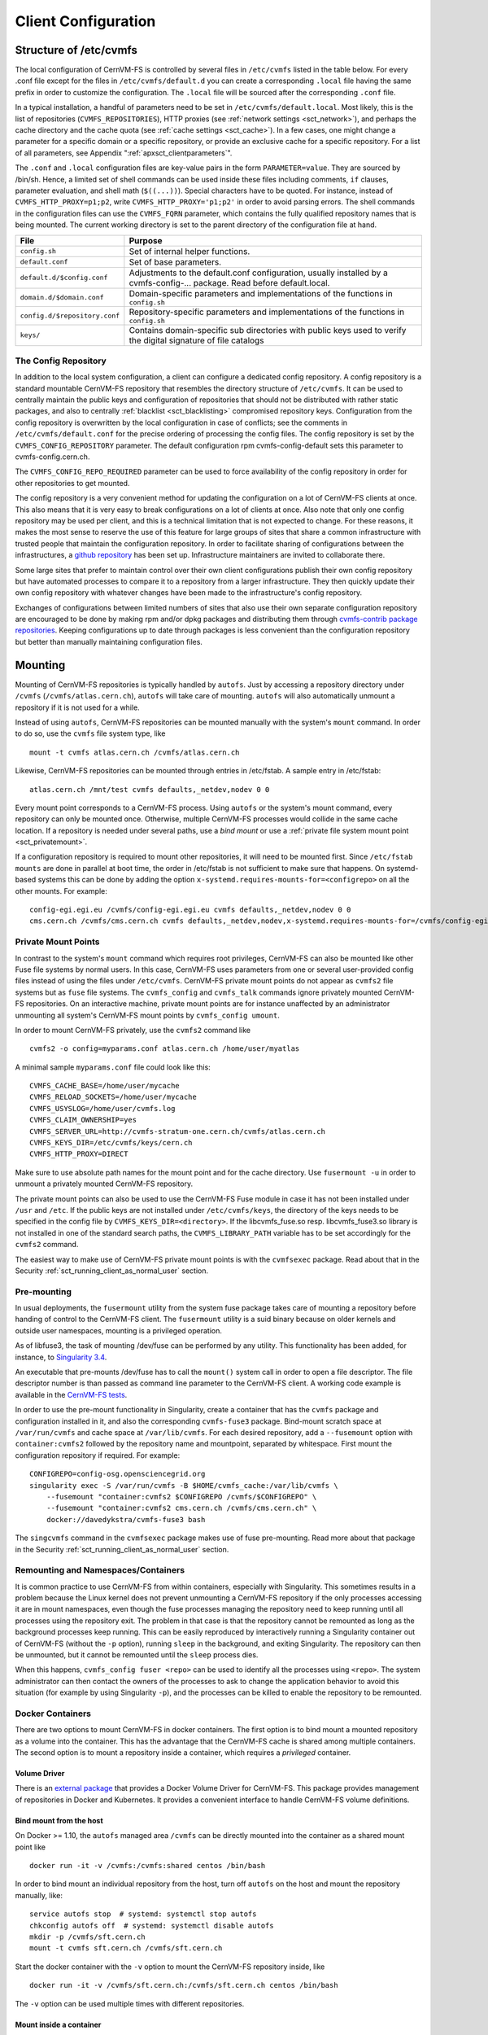 Client Configuration
====================

Structure of /etc/cvmfs
-----------------------

The local configuration of CernVM-FS is controlled by several files in
``/etc/cvmfs`` listed in the table below. For every .conf file
except for the files in ``/etc/cvmfs/default.d`` you can create a
corresponding ``.local`` file having the same prefix in order to customize
the configuration. The ``.local`` file will be sourced after the
corresponding ``.conf`` file.

In a typical installation, a handful of parameters need to be set in
``/etc/cvmfs/default.local``. Most likely, this is the list of repositories
(``CVMFS_REPOSITORIES``), HTTP proxies (see :ref:`network settings <sct_network>`),
and perhaps the cache directory and the cache quota (see
:ref:`cache settings <sct_cache>`). In a few cases, one might change a parameter
for a specific domain or a specific repository, or provide an exclusive cache for
a specific repository. For a list of all
parameters, see Appendix ":ref:`apxsct_clientparameters`".

The ``.conf`` and ``.local`` configuration files are key-value pairs in the form
``PARAMETER=value``. They are sourced by /bin/sh. Hence, a limited set
of shell commands can be used inside these files including comments,
``if`` clauses, parameter evaluation, and shell math (``$((...))``).
Special characters have to be quoted. For instance, instead of
``CVMFS_HTTP_PROXY=p1;p2``, write ``CVMFS_HTTP_PROXY='p1;p2'`` in order
to avoid parsing errors. The shell commands in the configuration files
can use the ``CVMFS_FQRN`` parameter, which contains the fully qualified
repository names that is being mounted. The current working directory is
set to the parent directory of the configuration file at hand.

.. _tab_configfiles:

============================== =================================================
**File**                       **Purpose**
------------------------------ -------------------------------------------------
``config.sh``                  Set of internal helper functions.
``default.conf``               Set of base parameters.
``default.d/$config.conf``     Adjustments to the default.conf configuration,
                               usually installed by a cvmfs-config-...
                               package. Read before default.local.
``domain.d/$domain.conf``      Domain-specific parameters and implementations
                               of the functions in ``config.sh``
``config.d/$repository.conf``  Repository-specific parameters and
                               implementations of the functions in ``config.sh``
``keys/``                      Contains domain-specific sub directories with
                               public keys used to verify the digital signature
                               of file catalogs
============================== =================================================

.. _sct_config_repository:

The Config Repository
~~~~~~~~~~~~~~~~~~~~~~~

In addition to the local system configuration, a client can configure a
dedicated config repository. A config repository is a standard
mountable CernVM-FS repository that resembles the directory structure of
``/etc/cvmfs``. It can be used to centrally maintain the public keys and
configuration of repositories that should not be distributed with rather
static packages, and also to centrally
:ref:`blacklist <sct_blacklisting>` compromised repository keys.
Configuration from the config repository is overwritten
by the local configuration in case of conflicts; see the comments in
``/etc/cvmfs/default.conf`` for the precise ordering of processing
the config files. The config repository
is set by the ``CVMFS_CONFIG_REPOSITORY`` parameter. The default
configuration rpm cvmfs-config-default sets this parameter to
cvmfs-config.cern.ch.

The ``CVMFS_CONFIG_REPO_REQUIRED`` parameter can be used to force availability
of the config repository in order for other repositories to get mounted.

The config repository is a very convenient method for updating the
configuration on a lot of CernVM-FS clients at once. This also means
that it is very easy to break configurations on a lot of clients at
once. Also note that only one config repository may be used per client,
and this is a technical limitation that is not expected to change. For
these reasons, it makes the most sense to reserve the use of this
feature for large groups of sites that share a common infrastructure
with trusted people that maintain the configuration repository. In
order to facilitate sharing of configurations between the
infrastructures, a
`github repository <https://github.com/cvmfs-contrib/config-repo>`_
has been set up. Infrastructure maintainers are invited to collaborate
there.

Some large sites that prefer to maintain control over their own client
configurations publish their own config repository but have automated
processes to compare it to a repository from a larger infrastructure.
They then quickly update their own config repository with whatever
changes have been made to the infrastructure's config repository.

Exchanges of configurations between limited numbers of sites that
also use their own separate configuration repository are encouraged to
be done by making rpm and/or dpkg packages and distributing them through
`cvmfs-contrib package repositories <https://cvmfs-contrib.github.io>`_.
Keeping configurations up to date through packages is less convenient
than the configuration repository but better than manually maintaining
configuration files.

Mounting
--------

Mounting of CernVM-FS repositories is typically handled by ``autofs``. Just
by accessing a repository directory under ``/cvmfs`` (``/cvmfs/atlas.cern.ch``),
``autofs`` will take care of mounting. ``autofs`` will also automatically
unmount a repository if it is not used for a while.

Instead of using ``autofs``, CernVM-FS repositories can be mounted manually
with the system's ``mount`` command. In order to do so, use the
``cvmfs`` file system type, like

::

      mount -t cvmfs atlas.cern.ch /cvmfs/atlas.cern.ch

Likewise, CernVM-FS repositories can be mounted through entries in
/etc/fstab. A sample entry in /etc/fstab:

::

      atlas.cern.ch /mnt/test cvmfs defaults,_netdev,nodev 0 0

Every mount point corresponds to a CernVM-FS process. Using ``autofs`` or
the system's mount command, every repository can only be mounted once.
Otherwise, multiple CernVM-FS processes would collide in the same cache
location. If a repository is needed under several paths, use a *bind
mount* or use a :ref:`private file system mount point <sct_privatemount>`.

If a configuration repository is required to mount other repositories,
it will need to be mounted first. Since ``/etc/fstab mounts`` are done in
parallel at boot time, the order in /etc/fstab is not sufficient to make
sure that happens. On systemd-based systems this can be done by adding
the option ``x-systemd.requires-mounts-for=<configrepo>`` on all the
other mounts. For example:

::

      config-egi.egi.eu /cvmfs/config-egi.egi.eu cvmfs defaults,_netdev,nodev 0 0
      cms.cern.ch /cvmfs/cms.cern.ch cvmfs defaults,_netdev,nodev,x-systemd.requires-mounts-for=/cvmfs/config-egi.egi.eu 0 0

.. _sct_privatemount:

Private Mount Points
~~~~~~~~~~~~~~~~~~~~

In contrast to the system's ``mount`` command which requires root
privileges, CernVM-FS can also be mounted like other Fuse file systems
by normal users. In this case, CernVM-FS uses parameters from one or
several user-provided config files instead of using the files under
``/etc/cvmfs``. CernVM-FS private mount points do not appear as ``cvmfs2``
file systems but as ``fuse`` file systems. The ``cvmfs_config`` and
``cvmfs_talk`` commands ignore privately mounted CernVM-FS repositories.
On an interactive machine, private mount points are for instance
unaffected by an administrator unmounting all system's CernVM-FS mount
points by ``cvmfs_config umount``.

In order to mount CernVM-FS privately, use the ``cvmfs2`` command like

::

      cvmfs2 -o config=myparams.conf atlas.cern.ch /home/user/myatlas

A minimal sample ``myparams.conf`` file could look like this:

::

      CVMFS_CACHE_BASE=/home/user/mycache
      CVMFS_RELOAD_SOCKETS=/home/user/mycache
      CVMFS_USYSLOG=/home/user/cvmfs.log
      CVMFS_CLAIM_OWNERSHIP=yes
      CVMFS_SERVER_URL=http://cvmfs-stratum-one.cern.ch/cvmfs/atlas.cern.ch
      CVMFS_KEYS_DIR=/etc/cvmfs/keys/cern.ch
      CVMFS_HTTP_PROXY=DIRECT

Make sure to use absolute path names for the mount point and for the
cache directory. Use ``fusermount -u`` in order to unmount a privately
mounted CernVM-FS repository.

The private mount points can also be used to use the CernVM-FS Fuse
module in case it has not been installed under ``/usr`` and ``/etc``. If the
public keys are not installed under ``/etc/cvmfs/keys``, the directory of
the keys needs to be specified in the config file by
``CVMFS_KEYS_DIR=<directory>``. If the libcvmfs\_fuse.so resp.
libcvmfs\_fuse3.so library is not installed in one of the standard search paths,
the ``CVMFS_LIBRARY_PATH`` variable has to be set accordingly for the ``cvmfs2``
command.

The easiest way to make use of CernVM-FS private mount points is with
the ``cvmfsexec`` package. Read about that in the Security
:ref:`sct_running_client_as_normal_user` section.

.. _sct_premount:

Pre-mounting
~~~~~~~~~~~~

In usual deployments, the ``fusermount`` utility from the system fuse package
takes care of mounting a repository before handing of control to the CernVM-FS
client. The ``fusermount`` utility is a suid binary because on older kernels
and outside user namespaces, mounting is a privileged operation.

As of libfuse3, the task of mounting /dev/fuse can be performed by any utility.
This functionality has been added, for instance, to
`Singularity 3.4 <https://github.com/sylabs/singularity/releases/tag/v3.4.0>`_.

An executable that pre-mounts /dev/fuse has to call the ``mount()`` system call
in order to open a file descriptor. The file descriptor number is than passed
as command line parameter to the CernVM-FS client. A working code example is
available in the
`CernVM-FS tests <https://github.com/cvmfs/cvmfs/blob/cvmfs-2.7/test/src/084-premounted/fuse_premount.c>`_.

In order to use the pre-mount functionality in Singularity, create a
container that has the ``cvmfs`` package and configuration installed in
it, and also the corresponding ``cvmfs-fuse3`` package. Bind-mount scratch
space at ``/var/run/cvmfs`` and cache space at ``/var/lib/cvmfs``.
For each desired repository, add a ``--fusemount`` option with
``container:cvmfs2`` followed by the repository name and mountpoint,
separated by whitespace. First mount the configuration repository if
required. For example:

::

    CONFIGREPO=config-osg.opensciencegrid.org
    singularity exec -S /var/run/cvmfs -B $HOME/cvmfs_cache:/var/lib/cvmfs \
        --fusemount "container:cvmfs2 $CONFIGREPO /cvmfs/$CONFIGREPO" \
        --fusemount "container:cvmfs2 cms.cern.ch /cvmfs/cms.cern.ch" \
        docker://davedykstra/cvmfs-fuse3 bash


The ``singcvmfs`` command in the ``cvmfsexec`` package makes use of
fuse pre-mounting. Read more about that package in the Security
:ref:`sct_running_client_as_normal_user` section.

.. _sct_remounting_namespaces_containers:

Remounting and Namespaces/Containers
~~~~~~~~~~~~~~~~~~~~~~~~~~~~~~~~~~~~

It is common practice to use CernVM-FS from within containers,
especially with Singularity.
This sometimes results in a problem because the Linux kernel does
not prevent unmounting a CernVM-FS repository if the only processes
accessing it are in mount namespaces,
even though the fuse processes managing the repository need to keep
running until all processes using the repository exit.
The problem in that case is that the repository cannot be remounted
as long as the background processes keep running.
This can be easily reproduced by interactively running a Singularity
container out of CernVM-FS (without the ``-p`` option), running
``sleep`` in the background, and exiting Singularity.
The repository can then be unmounted, but it cannot be remounted
until the ``sleep`` process dies.

When this happens, ``cvmfs_config fuser <repo>`` can be used to identify
all the processes using ``<repo>``.
The system administrator can then contact the owners of the processes to
ask to change the application behavior to avoid this situation (for
example by using Singularity ``-p``), and the processes can be killed to
enable the repository to be remounted.


Docker Containers
~~~~~~~~~~~~~~~~~

There are two options to mount CernVM-FS in docker containers. The first
option is to bind mount a mounted repository as a volume into the
container. This has the advantage that the CernVM-FS cache is shared
among multiple containers. The second option is to mount a repository
inside a container, which requires a *privileged* container.

Volume Driver
^^^^^^^^^^^^^
There is an `external package <https://gitlab.cern.ch/cloud-infrastructure/docker-volume-cvmfs/>`_
that provides a Docker Volume Driver for CernVM-FS.
This package provides management of repositories in Docker and Kubernetes.
It provides a convenient interface to handle CernVM-FS volume definitions.

Bind mount from the host
^^^^^^^^^^^^^^^^^^^^^^^^

On Docker >= 1.10, the ``autofs`` managed area ``/cvmfs`` can be directly mounted into
the container as a shared mount point like

::

    docker run -it -v /cvmfs:/cvmfs:shared centos /bin/bash

In order to bind mount an individual repository from the host, turn off ``autofs``
on the host and mount the repository manually, like:

::

    service autofs stop  # systemd: systemctl stop autofs
    chkconfig autofs off  # systemd: systemctl disable autofs
    mkdir -p /cvmfs/sft.cern.ch
    mount -t cvmfs sft.cern.ch /cvmfs/sft.cern.ch

Start the docker container with the ``-v`` option to mount the
CernVM-FS repository inside, like

::

    docker run -it -v /cvmfs/sft.cern.ch:/cvmfs/sft.cern.ch centos /bin/bash

The ``-v`` option can be used multiple times with different
repositories.

Mount inside a container
^^^^^^^^^^^^^^^^^^^^^^^^

In order to use ``mount`` inside a container, the container must be
started in privileged mode, like

::

        docker run --privileged -i -t centos /bin/bash

In such a container, CernVM-FS can be installed and used the usual way
provided that ``autofs`` is turned off.

Parrot Connector to CernVM-FS
~~~~~~~~~~~~~~~~~~~~~~~~~~~~~

In case Fuse cannot be installed, the `parrot toolkit
<http://ccl.cse.nd.edu/software/parrot>`_ provides a means to "mount"
CernVM-FS on Linux in pure user space.
Parrot sandboxes are an application similar to gdb sandboxes.
But instead of debugging the application,
parrot transparently rewrites file system calls and can effectively
provide ``/cvmfs`` to an application. We recommend using the `latest
precompiled parrot <http://ccl.cse.nd.edu/software/downloadfiles.php>`_, which
has CernVM-FS support built-in.

In order to sandbox a command ``<CMD>`` with options ``<OPTIONS>`` in
parrot, use

::

    export PARROT_ALLOW_SWITCHING_CVMFS_REPOSITORIES=yes
    export PARROT_CVMFS_REPO="<default-repositories>"
    export HTTP_PROXY='<SITE HTTP PROXY>'  # or 'DIRECT;' if not on a cluster or grid site
    parrot_run <PARROT_OPTIONS> <CMD> <OPTIONS>

Repositories that are not available by default from the built-in
``<default-repositories>`` list can be explicitly added to
``PARROT_CVMFS_REPO``. The repository name, a stratum 1 URL, and the
public key of the repository need to be provided. For instance, in order
to add alice-ocdb.cern.ch and ilc.desy.de to the list of repositories,
one can write

::

    export CERN_S1="http://cvmfs-stratum-one.cern.ch/cvmfs"
    export DESY_S1="http://grid-cvmfs-one.desy.de:8000/cvmfs"
    export PARROT_CVMFS_REPO="<default-repositories> \
      alice-ocdb.cern.ch:url=${CERN_S1}/alice-ocdb.cern.ch,pubkey=<PATH/key.pub> \
      ilc.desy.de:url=${DESY_S1}/ilc.desy.de,pubkey=<PATH/key.pub>"

given that the repository public keys are in the provided paths.

By default, parrot uses a shared CernVM-FS cache for all parrot
instances of the same user stored under a temporary directory that is
derived from the user ID. In order to place the CernVM-FS cache into a
different directory, use

::

    export PARROT_CVMFS_ALIEN_CACHE=</path/to/cache>

In order to share this directory among multiple users, the users have to
belong to the same UNIX group.

.. _sct_network:

Network Settings
----------------

CernVM-FS uses HTTP for the data transfer. Repository data can be
replicated to multiple web servers and cached by standard web proxies
such as Squid [Guerrero99]_. In a typical setup, repositories are replicated to
a handful of web servers in different locations. These replicas form the
CernVM-FS Stratum 1 service, whereas the replication source server is
the CernVM-FS Stratum 0 server. In every cluster of client machines,
there should be two or more web proxy servers that CernVM-FS can use
(see :ref:`cpt_squid`). These site-local web proxies reduce the
network latency for the CernVM-FS clients, and they reduce the load for
the Stratum 1 service. CernVM-FS supports WPAD/PAC proxy auto-configuration [Gauthier99]_,
choosing a random proxy for load-balancing, and automatic fail-over to
other hosts and proxies in case of network errors. Roaming clients can
connect directly to the Stratum 1 service.

IP Protocol Version
~~~~~~~~~~~~~~~~~~~

CernVM-FS can use both IPv4 and IPv6. For dual-stack stratum 1 hosts it will use
the system default settings when connecting directly to the host. When
connecting to a proxy, by default it will try on the IPv4 address unless the
proxy only has IPv6 addresses configured. The ``CVMFS_IPFAMILY_PREFER=[4|6]``
parameter can be used to select the preferred IP protocol for dual-stack
proxies.

Stratum 1 List
~~~~~~~~~~~~~~

To specify the Stratum 1 servers, set ``CVMFS_SERVER_URL`` to a
semicolon-separated list of known replica servers (enclose in quotes).
The so defined URLs are organized as a ring buffer. Whenever download of
files fails from a server, CernVM-FS automatically switches to the next
mirror server. For repositories under the cern.ch domain, the Stratum 1
servers are specified in ``/etc/cvmfs/domain.d/cern.ch.conf``.

It is recommended to adjust the order of Stratum 1 servers so that the closest
servers are used with priority. This can be done automatically by :ref:`using
geographic ordering <sct_geoapi>`. Alternatively, for roaming
clients (clients not using a proxy server), the Stratum 1 servers can be
automatically sorted according to round trip time by ``cvmfs_talk host probe``
(see :ref:`sct_tools`). Otherwise, the proxy server would invalidate round
trip time measurement.

The special sequence ``@fqrn@`` in the ``CVMFS_SERVER_URL`` string is
replaced by fully qualified repository name (atlas.cern.ch, cms.cern.ch,
...). That allows to use the same parameter for many repositories hosted
under the same domain. For instance,
``http://cvmfs-stratum-one.cern.ch/cvmfs/@fqrn@`` can resolve to
``http://cvmfs-stratum-one.cern.ch/cvmfs/atlas.cern.ch``,
``http://cvmfs-stratum-one.cern.ch/cvmfs/cms.cern.ch``, and so on depending
on the repository that is being mounted. The same works for the sequence
``@org@`` which is replaced by the unqualified repository name (atlas,
cms, ...).

Proxy Lists
~~~~~~~~~~~

CernVM-FS uses a dedicated HTTP proxy configuration, independent of
system-wide settings. Instead of a single proxy, CernVM-FS uses a *chain
of load-balanced proxy groups*. The CernVM-FS proxies are set by the
``CVMFS_HTTP_PROXY`` parameter.

Proxy groups are used for load-balancing among several proxies of equal
priority. Starting with the first group, one proxy within a group is selected
at random. By default, this randomly selected proxy will be used for all requests.
If :ref:`proxy sharding <sct_proxy_sharding>` is enabled, then the proxy is
instead selected on a per-request basis to distribute the requests across all
proxies within the current group.

If a proxy fails, CernVM-FS automatically switches to another proxy from the
current group. If all proxies in a group have failed, CernVM-FS switches to the
next proxy group. After probing the last proxy group in the chain, the first is
probed again. To avoid endless loops, for each file download the number of
switches is limited by the total number of proxies.

Proxies within the same group are separated by a pipe character ``|``, while
groups are separated from each other by a semicolon character ``;`` [#]_.
Note that it is possible for a proxy group to consist of only one proxy.
In the case of proxies that use a DNS *round-robin* entry, wherein a single host name
resolves to multiple IP addresses, CVMFS automatically internally transforms the name
into a load-balanced group, so you should use the host name and a semicolon.
In order to limit the number of individual proxy servers used in
a round-robin DNS entry, set ``CVMFS_MAX_IPADDR_PER_PROXY``. This can also limit
the perceived "hang duration" while CernVM-FS performs fail-overs.

The ``DIRECT`` keyword for a hostname avoids using a proxy altogether. Note that
``CVMFS_HTTP_PROXY`` must be defined in order to mount CVMFS, but to avoid using any
proxies, you can set the parameter to ``DIRECT``. However, note that this is not recommended
for large numbers of clients accessing remote stratum servers, and stratum server
administrators may ask you to deploy and use proxies.

``CVMFS_HTTP_PROXY`` is typically configured with a primary proxy group listed first,
and potentially other proxy groups listed after that for backup. In order to
prevent CernVM-FS from permanently using the backup proxies after a
fail-over, CernVM-FS will automatically retry the first proxy group in the list
after some time. The delay for re-trying is set in seconds by ``CVMFS_PROXY_RESET_AFTER``.
This reset behavior can be disabled by setting this parameter to 0.

Proxy List Examples
^^^^^^^^^^^^^^^^^^^
Suppose there are two proxy servers local to your site, ``p1.site.example.org`` and ``p2.site.example.org``, and two regional proxy servers nearby available for backup use, ``p3.region.example.org`` and ``p4.region.example.org``. In this example all proxy servers are configured to listen on port 3128. If the two local proxies are equally preferable to use and configured identically to each other, and the same applies for the two regional proxies, use
::

    CVMFS_HTTP_PROXY="http://p1.site.example.org:3128|http://p2.site.example.org:3128;http://p3.region.example.org:3128|http://p4.region.example.org:3128"

However, if ``p1`` should always be preferred over ``p2`` (for example if it has a faster network or larger cache), use
::

    CVMFS_HTTP_PROXY="http://p1.site.example.org:3128;http://p2.site.example.org:3128;http://p3.region.example.org:3128|http://p4.region.example.org:3128"

Moreover, if ``p3`` should always be preferred over ``p4`` (for example if it is significantly closer to your site), use
::

    CVMFS_HTTP_PROXY="http://p1.site.example.org:3128;http://p2.site.example.org:3128;http://p3.region.example.org:3128;http://p4.region.example.org:3128"


Automatic Proxy Configuration
^^^^^^^^^^^^^^^^^^^^^^^^^^^^^

The proxy settings can be automatically gathered through WPAD. The
special proxy server "auto" in ``CVMFS_HTTP_PROXY`` is resolved
according to the proxy server specification loaded from a PAC file. PAC
files can be on a file system or accessible via HTTP. CernVM-FS looks
for PAC files in the order given by the semicolon separated URLs in the
``CVMFS_PAC_URLS`` environment variable. This variable defaults to
``http://wpad/wpad.dat``. The ``auto`` keyword used as a URL in
``CVMFS_PAC_URLS`` is resolved to ``http://wpad/wpad.dat``, too, in order to
be compatible with Frontier [Blumenfeld08]_.

Fallback Proxy List
~~~~~~~~~~~~~~~~~~~

In addition to the regular proxy list set by ``CVMFS_HTTP_PROXY``, a
fallback proxy list is supported in ``CVMFS_FALLBACK_PROXY``. The syntax
of both lists is the same. The fallback proxy list is appended to the
regular proxy list, and if the fallback proxy list is set, any DIRECT is
removed from both lists. The automatic proxy configuration of the
previous section only sets the regular proxy list, not the fallback
proxy list. Also, the fallback proxy list can be automatically reordered;
see the next section.

.. _sct_geoapi:

Ordering of Servers according to Geographic Proximity
~~~~~~~~~~~~~~~~~~~~~~~~~~~~~~~~~~~~~~~~~~~~~~~~~~~~~

CernVM-FS Stratum 1 servers provide a RESTful service for geographic
ordering. Clients can request
``http://<HOST>/cvmfs/<FQRN>/api/v1.0/geo/<proxy_address>/<server_list>``.
The proxy address can be replaced by a UUID if no proxies are used, and
the CernVM-FS client does that if there are no regular proxies. The
server list is comma-separated. The result is an ordered list of indexes
of the input host names. Use of this API can be enabled in a
CernVM-FS client with ``CVMFS_USE_GEOAPI=yes``. That will geographically
sort both the servers set by ``CVMFS_SERVER_URL`` and the fallback
proxies set by ``CVMFS_FALLBACK_PROXY``.

Timeouts
~~~~~~~~

CernVM-FS tries to gracefully recover from broken network links and
temporarily overloaded paths. The timeout for connection attempts and
for very slow downloads can be set by ``CVMFS_TIMEOUT`` and
``CVMFS_TIMEOUT_DIRECT``. The two timeout parameters apply to a
connection with a proxy server and to a direct connection to a Stratum 1
server, respectively. A download is considered to be "very slow" if the
transfer rate is below for more than the timeout interval. The threshold
can be adjusted with the ``CVMFS_LOW_SPEED_LIMIT`` parameter. A very
slow download is treated like a broken connection.

On timeout errors and on connection failures (but not on name resolving
failures), CernVM-FS will retry the path using an exponential backoff algorithm.
This introduces a jitter in case there are many concurrent requests by a
cluster of nodes, allowing a proxy server or web server to serve all the
nodes consecutively. ``CVMFS_MAX_RETRIES`` sets the number of retries on
a given path before CernVM-FS tries to switch to another proxy or host.
The overall number of requests with a given proxy/host combination is
``$CVMFS_MAX_RETRIES``\ +1. ``CVMFS_BACKOFF_INIT`` sets the maximum
initial backoff (time) in seconds. The actual initial backoff is picked with
milliseconds precision randomly in the interval
:math:`[1, \text{\$CVMFS_BACKOFF_INIT}\cdot 1000]`. With every retry,
the backoff is then doubled.

DNS Nameserver Changes
~~~~~~~~~~~~~~~~~~~~~~

CernVM-FS can watch ``/etc/resolv.conf`` and automatically follow changes to the
DNS servers. This behavior is controlled by the ``CVMFS_DNS_ROAMING`` client
configuration. It is by default turned on macOS and turned off on Linux.


Network Path Selection
~~~~~~~~~~~~~~~~~~~~~~

This section summarizes the CernVM-FS mechanics to select a network path from
the client through an HTTP forward proxy to an HTTP endpoint. At any given point
in time, there is only one combination of web proxy and web host that a new
request will utilize. In this section, it is this combination of proxy and host
that is called "network path". The network path is chosen from the collection of
web proxies and hosts in the CernVM-FS configuration according to the following
rules.

Host Selection
^^^^^^^^^^^^^^

The hosts specified as an ordered list. CernVM-FS will always start with the
first host and fail-over one by one to the next hosts in the list.

Proxy Selection
^^^^^^^^^^^^^^^

Web proxies are treated as an ordered list of load-balance groups. Like the
hosts, load-balance groups will be probed one after another. Within a
load-balance group, a proxy is chosen at random. DNS proxy names that resolve to
multiple IP addresses are automatically transformed into a proxy load-balance
group, whose maximum size can be limited by ``CVMFS_MAX_IPADDR_PER_PROXY``.

.. _sct_proxy_sharding:

Proxy Sharding
^^^^^^^^^^^^^^

In the default (non-sharded) configuration, each CernVM-FS client will
independently choose a single proxy to be used for all requests. For sites with
many clients that are likely to access the same content, this can result in
unnecessary duplication of cached content across multiple proxies.

If proxy sharding is enabled via the ``CVMFS_PROXY_SHARD`` parameter, all
proxies within a load-balancing group are used concurrently. Each proxy handles
a subset of the requests. Proxies are selected using consistent hashing so that
multiple clients will independently select the same proxy for a given request,
to maximize cache efficiency. If any proxy fails, CernVM-FS automatically
removes it from the load-balancing group and distributes its requests evenly
across the remaining proxies.

Failover Rules
^^^^^^^^^^^^^^

On download failures, CernVM-FS tries to figure out if the failure is caused by
the host or by the proxy.

* Failures of host name resolution, HTTP 5XX and 404 return codes, and any
  connection/timeout error, partial file transfer, or non 2XX return code in case
  no proxy is in use are classified as host failure.
* Failures of proxy name resolution and any connection/timeout error, partial
  file transfer, or non 2XX return code (except 5XX and 404) are classified as
  proxy failure if a proxy server is used.
* Explicit proxy errors (indicated via the `X-Squid-Error` or `Proxy-Status`
  headers) will always be classified as proxy failure.

If CernVM-FS detects a host failure, it will fail over to the next host in the
list while keeping the proxy server untouched. If it detects a proxy failure, it
will fail over to another proxy while keeping the host untouched. CernVM-FS
will try all proxies of the current load-balance group in random order before
trying proxies from the next load-balance group.

The change of host or proxy is a global change affecting all subsequent
requests. In order to avoid concurrent requests changing the global network path
at the same time, the actual change of path is only performed if the global
host/proxy is equal to the currently used host/proxy of the request. Otherwise,
the request assumes that another request already performed the fail-over and
only the request's fail-over counter is increased.

In order to avoid endless loops, every request carries a host fail-over counter
and a proxy fail-over counter. Once this counter reaches the number of
host/proxies, CernVM-FS gives up and returns a failure.

The failure classification can mistakenly take a host failure for a proxy
failure. Therefore, after all proxies have been probed, a connection/timeout
error, partial file transfer, or non 2XX return code is treated like a host
failure in any case and the proxy server as well as the proxy server failure
counter of the request at hand is reset. This way, eventually all possible
network paths are examined.

Network Path Reset Rules
^^^^^^^^^^^^^^^^^^^^^^^^

On host or proxy fail-over, CernVM-FS will remember the timestamp of the
failover. The first request after a given grace period
(see :ref:`sct_network_defaults`) will reset the proxy to a random proxy of the
first load-balance group or the host to the first host, respectively. If the
default proxy/host is still unavailable, the fail-over routines again switch to
a working network path.

Retry and Backoff
^^^^^^^^^^^^^^^^^

On connection and timeout errors, CernVM-FS retries a fixed, limited number of
times on the same network path before performing a fail-over. Retrying involves
an exponential backoff with a minimum and maximum waiting time.

.. _sct_network_defaults:

Default Values
^^^^^^^^^^^^^^

* Network timeout for connections using a proxy: 5 seconds
  (adjustable by ``CVMFS_TIMEOUT``)
* Network timeout for connections without a proxy: 10 seconds
  (adjustable by ``CVMFS_TIMEOUT_DIRECT``)
* Grace period for proxy reset after fail-over: 5 minutes
  (adjustable by ``CVMFS_PROXY_RESET_AFTER``)
* Grace period for host reset after fail-over: 30 minutes
  (adjustable by ``CVMFS_HOST_RESET_AFTER``)
* Maximum number of retries on the same network path: 1
  (adjustable by ``CVMFS_MAX_RETRIES``)
* Minimum waiting time on a retry: 2 seconds (adjustable by CVMFS_BACKOFF_MIN)
* Maximum waiting time on a retry: 10 seconds (adjustable by CVMFS_BACKOFF_MAX)
* Minimum/Maximum DNS name cache: 1 minute / 1 day

.. note::
    A continuous transfer rate below 1 kB/s is treated like a network timeout.

.. _sct_cache:

Cache Settings
--------------

Downloaded files will be stored in a local cache directory. The
CernVM-FS cache has a soft quota; as a safety margin, the partition
hosting the cache should provide more space than the soft quota limit;
we recommend to leave at least 20% + 1 GB.

Once the quota limit is reached, CernVM-FS will automatically remove
files from the cache according to the least recently used policy.
Removal of files is performed bunch-wise until half of the maximum cache
size has been freed. The quota limit can be set in Megabytes by
``CVMFS_QUOTA_LIMIT``. For typical repositories, a few Gigabytes make a
good quota limit.

The cache directory needs to be on a local file system in order to allow
each host the accurate accounting of the cache contents; on a network
file system, the cache can potentially be modified by other hosts.
Furthermore, the cache directory is used to create (transient) sockets
and pipes, which is usually only supported by a local file system. The
location of the cache directory can be set by ``CVMFS_CACHE_BASE``.

On SELinux enabled systems, the cache directory and its content need to
be labeled as ``cvmfs_cache_t``. During the installation of
CernVM-FS RPMs, this label is set for the default cache directory
``/var/lib/cvmfs``. For other directories, the label needs to be set
manually by ``chcon -Rv --type=cvmfs_cache_t $CVMFS_CACHE_BASE``.

Each repository can either have an exclusive cache or join the
CernVM-FS shared cache. The shared cache enforces a common quota for all
repositories used on the host. File duplicates across repositories are
stored only once in the shared cache. The quota limit of the shared
directory should be at least the maximum of the recommended limits of
its participating repositories. In order to have a repository not join
the shared cache but use an exclusive cache, set
``CVMFS_SHARED_CACHE=no``.

.. _alien cache:

Alien Cache
~~~~~~~~~~~

An "alien cache" provides the possibility to use a data cache outside
the control of CernVM-FS. This can be necessary, for instance, in HPC
environments where local disk space is not available or scarce but
powerful cluster file systems are available. The alien cache directory
is a directory in addition to the ordinary cache directory. The ordinary
cache directory is still used to store control files.

The alien cache directory is set by the ``CVMFS_ALIEN_CACHE`` option. It
can be located anywhere including cluster and network file systems. If
configured, all data chunks are stored there. CernVM-FS ensures atomic
access to the cache directory. It is safe to have the alien directory
shared by multiple CernVM-FS processes, and it is safe to unlink files
from the alien cache directory anytime. The contents of files, however,
must not be touched by third-party programs.

In contrast to normal cache mode where files are store in mode 0600, in
the alien cache files are stored in mode 0660. So all users being part
of the alien cache directory's owner group can use it.

The skeleton of the alien cache directory should be created upfront.
Otherwise, the first CernVM-FS process accessing the alien cache
determines the ownership. The ``cvmfs2`` binary can create such a
skeleton using

::

    cvmfs2 __MK_ALIEN_CACHE__ $alien_cachedir $owner_uid $owner_gid

Since the alien cache is unmanaged, there is no automatic quota
management provided by CernVM-FS; the alien cache directory is
ever-growing. The ``CVMFS_ALIEN_CACHE`` requires
``CVMFS_QUOTA_LIMIT=-1`` and ``CVMFS_SHARED_CACHE=no``.

The alien cache might be used in combination with a special repository
replication mode that preloads a cache directory
(Section :ref:`cpt_replica`). This allows to propagate an entire repository
into the cache of a cluster file system for HPC setups that do not allow
outgoing connectivity.

.. _sct_cache_advanced:

Advanced Cache Configuration
~~~~~~~~~~~~~~~~~~~~~~~~~~~~

For exotic cache configurations, CernVM-FS supports specifying multiple,
independent "cache manager instances" of different types. Such cache manager
instances replace the local cache directory. Since the local cache directory is
also used to store transient special files, ``CVMFS_WORKSPACE=$local_path``
must be used when advanced cache configuration is used.

A concrete cache manager instance has a user-defined name, and it is specified
like

::

    CVMFS_CACHE_PRIMARY=myInstanceName
    CVMFS_CACHE_myInstanceName_TYPE=posix

Multiple instances can thus be safely defined with different names, but only one
is selected when the client boots. The following table lists the valid cache
manager instance types.

=========== ======================================================================
** Type**   **Behavior**
=========== ======================================================================
posix       Uses a cache directory with the standard cache implementation
tiered      Uses two other cache manager instances in a layered configuration
external    Uses an external cache plugin process (see Section :ref:`cpt_plugins`)
=========== ======================================================================

The instance name "default" is blocked because the regular cache configuration
syntax is automatically mapped to ``CVMFS_CACHE_default_...`` parameters. The
command ``sudo cvmfs_talk cache instance`` can be used to show the currently
used cache manager instance.


Refcounted Cache Mode
^^^^^^^^^^^^^^^^^^^^^

The default posix cache manager has a "refcounted" mode, which uses additional
maps to count references to open file descriptors. Multiple processes reading
the same cached files will then no longer create new duplicated file descriptors
for the same opened file, which can be useful for highly parallelized workloads.
This functionality comes with a small memory overhead, which should however not
exceed a few MBs.

The refcount mode can be turned on by setting

::

    CVMFS_CACHE_REFCOUNT=yes

and reloading the cvmfs configuration. To switch it off, the repositories have
to be remounted. Switching it off and doing ``cvmfs_config reload`` will not fail,
but silently ignore the option until the next remount in order to properly
work with already open file descriptors.


Tiered Cache
^^^^^^^^^^^^

The tiered cache manager combines two other cache manager instances as an upper
layer and a lower layer into a single functional cache manager. Usually, a
small and fast upper layer (SSD, memory) is combined with a larger and slower
lower layer (HDD, network drive). The upper layer needs to be large enough to
serve all currently open files. On an upper layer cache miss, CernVM-FS tries
to copy the missing object from the lower into the upper layer. On a lower layer
cache miss, CernVM-FS download and stores objects either in both layers or in
the upper layer only, depending on the configuration.

The parameters ``CVMFS_CACHE_$tieredInstanceName_UPPER`` and
``CVMFS_CACHE_$tieredInstanceName_LOWER`` set the names of the upper and the
lower instances.  The parameter
``CVMFS_CACHE_$tieredInstanceName_LOWER_READONLY=[yes|no]`` controls whether the
lower layer can be populated by the client or not.

Streaming Cache Manager
^^^^^^^^^^^^^^^^^^^^^^^

This mode uses a download manager and a backing cache manager to deliver data.
Pinned files and catalogs use the backing cache manager. Regular data blocks
are downloaded on read, the required data window copied to the user. In order
to use the streaming cache manager, set:

::

    CVMFS_STREAMING_CACHE=yes

Note: The streaming cache manager is not ideal when doing multiple small reads
of a large chunk, as each read will trigger a re-download of the entire chunk.

External Cache Plugin
^^^^^^^^^^^^^^^^^^^^^

A CernVM-FS cache manager instance can be provided by an external process. The
cache manager process and the CernVM-FS client are connected through a socket,
whose address is called "locator". The locator can either address a UNIX domain
socket on the local file system, or a TCP socket, as in the following examples

::

    CVMFS_CACHE_instanceName_LOCATOR=unix=/var/lib/cvmfs/cache.socket
    # or
    CVMFS_CACHE_instanceName_LOCATOR=tcp=192.168.0.24:4242

If a UNIX domain socket is used, both the CernVM-FS client and the cache manager
need to be able to access the socket file. Usually that means they have to run
under the same user.

Instead of manually starting the cache manager, the CernVM-FS client can
optionally automatically start and stop the cache manager process. This is
called a "supervised cache manager". The first booting CernVM-FS client starts
the cache manager process, the last terminating client stops the cache manager
process. In order to start the cache manager in supervised mode, use
``CVMFS_CACHE_instanceName_CMDLINE=<executable and arguments>``, using a comma
(``,``) instead of a space to separate the command line parameters.


.. _sct_cache_advanced_example:

Example
^^^^^^^

The following example configures a tiered cache with an external cache plugin
as an upper layer and a read-only, network drive as a lower layer. The cache
plugin uses memory to cache data and is part of the CernVM-FS client. This
configuration could be used in a data center with diskless nodes and a preloaded
cache on a network drive (see Chapter :ref:`cpt_hpc`)

::

    CVMFS_WORKSPACE=/var/lib/cvmfs
    CVMFS_CACHE_PRIMARY=hpc

    CVMFS_CACHE_hpc_TYPE=tiered
    CVMFS_CACHE_hpc_UPPER=memory
    CVMFS_CACHE_hpc_LOWER=preloaded
    CVMFS_CACHE_hpc_LOWER_READONLY=yes

    CVMFS_CACHE_memory_TYPE=external
    CVMFS_CACHE_memory_CMDLINE=/usr/libexec/cvmfs/cache/cvmfs_cache_ram,/etc/cvmfs/cache-mem.conf
    CVMFS_CACHE_memory_LOCATOR=unix=/var/lib/cvmfs/cvmfs-cache.socket

    CVMFS_CACHE_preloaded_TYPE=posix
    CVMFS_CACHE_preloaded_ALIEN=/gpfs/cvmfs/alien
    CVMFS_CACHE_preloaded_SHARED=no
    CVMFS_CACHE_preloaded_QUOTA_LIMIT=-1

The example configuration for the in-memory cache plugin in
/etc/cvmfs/cache-mem.conf is

::

    CVMFS_CACHE_PLUGIN_LOCATOR=unix=/var/lib/cvmfs/cvmfs-cache.socket
    # 2G RAM
    CVMFS_CACHE_PLUGIN_SIZE=2000


.. _sct_nfs_server_mode:

NFS Server Mode
---------------

In case there is no local hard disk space available on a cluster of
worker nodes, a single CernVM-FS client can be exported via
nfs [Callaghan95]_ [Shepler03]_ to these worker nodes. This mode of deployment
will inevitably introduce a performance bottleneck and a single point of
failure and should be only used if necessary.

NFS export requires Linux kernel >= 2.6.27 on the NFS server. For
instance, exporting works for Scientific Linux 6 but not for Scientific
Linux 5. The NFS server should run a lock server as well. For proper NFS
support, set ``CVMFS_NFS_SOURCE=yes``. On the client side, all available nfs
implementations should work.

In the NFS mode, upon mount an additional directory
``nfs_maps.$repository_name`` appears in the CernVM-FS cache directory.
These *NFS maps* use leveldb to store the virtual inode CernVM-FS issues
for any accessed path. The virtual inode may be requested by NFS clients
anytime later. As the NFS server has no control over the lifetime of
client caches, entries in the NFS maps cannot be removed.

Typically, every entry in the NFS maps requires some 150-200 Bytes. A
recursive ``find`` on ``/cvmfs/atlas.cern.ch`` with 50 million entries, for
instance, would add up 8 GB in the cache directory. For a CernVM-FS instance
that is exported via NFS, the safety margin for the NFS maps needs be
taken into account. It also might be necessary to monitor the actual
space consumption.

.. note::
    The NFS share should be mounted with the mount option ``nordirplus``.
    Without this option, traversals of directories with large number of files
    can slow down significantly.

Tuning
~~~~~~

The default settings in CernVM-FS are tailored to the normal, non-NFS
use case. For decent performance in the NFS deployment, the amount of
memory given to the metadata cache should be increased. By default,
this is 16M. It can be increased, for instance, to 256M by setting
``CVMFS_MEMCACHE_SIZE`` to 256. Furthermore, the maximum number of
download retries should be increased to at least 2.

The number of NFS daemons should be increased as well. A value of 128
NFS daemons has shown perform well. In Scientific Linux, the number of
NFS daemons is set by the ``RPCNFSDCOUNT`` parameter in
``/etc/sysconfig/nfs``.

The performance will benefit from large RAM on the NFS server
(:math:`\geq` 16 GB) and CernVM-FS caches hosted on an SSD
hard drive.

.. _sct_nfs_interleaved:

Export of ``/cvmfs`` with Cray DVS
~~~~~~~~~~~~~~~~~~~~~~~~~~~~~~~~~~

On Cray DVS and possibly other systems that export ``/cvmfs`` as a whole instead of
individual repositories as separate volumes, an additional effort is needed to
ensure that inodes are distinct from each other across multiple repositories.
The ``CVMFS_NFS_INTERLEAVED_INODES`` parameter can be used to configure
repositories to only issue inodes of a particular residue class. To ensure
pairwise distinct inodes across repositories, each repository should be
configured with a different residue class. For instance, in order to avoid
inode clashes between the atlas.cern.ch and the cms.cern.ch repositories,
there can be a configuration file ``/etc/cvmfs/config.d/atlas.cern.ch.local``
with

::

    CVMFS_NFS_INTERLEAVED_INODES=0%2 # issue inodes 0, 2, 4, ...

and a configuration file ``/etc/cvmfs/config.d/cms.cern.ch.local`` with

::

    CVMFS_NFS_INTERLEAVED_INODES=1%2 # issue inodes 1, 3, 5, ...


The maximum number of possibly exported repositories needs to be known in
advance. The ``CVMFS_NFS_INTERLEAVED_INODES`` only has an effect in NFS mode.


Shared NFS Maps (HA-NFS)
~~~~~~~~~~~~~~~~~~~~~~~~

As an alternative to the existing, `leveldb
<https://github.com/google/leveldb>`_ managed NFS maps, the NFS
maps can optionally be managed out of the CernVM-FS cache directory by
SQLite. This allows the NFS maps to be placed on shared storage and
accessed by multiple CernVM-FS NFS export nodes simultaneously for
clustering and active high-availability setups. In order to enable shared
NFS maps, set ``CVMFS_NFS_SHARED`` to the path that should be used to
host the SQLite database. If the path is on shared storage, the shared
storage has to support POSIX file locks. The drawback of the
SQLite managed NFS maps is a significant performance penalty which in
practice can be covered by the memory caches.

Example
~~~~~~~

An example entry /etc/exports (note: the fsid needs to be different for
every exported CernVM-FS repository)

::

      /cvmfs/atlas.cern.ch 172.16.192.0/24(ro,sync,no_root_squash,\
        no_subtree_check,fsid=101)

A sample entry /etc/fstab entry on a client:

::

      172.16.192.210:/cvmfs/atlas.cern.ch /cvmfs/atlas.cern.ch nfs4 \
        ro,ac,actimeo=60,lookupcache=all,nolock,rsize=1048576,wsize=1048576 0 0

.. _sct_hotpatch:

File Ownership
--------------

By default, cvmfs presents all files and directories as belonging to the
mounting user, which for system mounts under ``/cvmfs`` is the user ``cvmfs``.
Alternatively, CernVM-FS can present the uid and gid of file owners as they
have been at the time of publication by setting ``CVMFS_CLAIM_OWNERSHIP=no``.

If the real uid and gid values are shown, stable uid and gid values across nodes
are recommended; otherwise the owners shown on clients can be confusing. The
client can also dynamically remap uid and gid values. To do so, the parameters
``CVMFS_UID_MAP`` and ``CVMFS_GID_MAP`` should provide the path to text files
that specify the mapping. The format of the map files is identical to the map
files used for :ref:`bulk changes of ownership on release manager machines <sct_repo_ownership>`.


Hotpatching and Reloading
-------------------------

Hotpatching a running CernVM-FS instance allows reloading most of the code 
without unmounting the file system. The current active code is
unloaded and the code from the currently (newly) installed binaries is loaded.
Hotpatching is logged to syslog. Since CernVM-FS is re-initialized
during hotpatching and configuration parameters are re-read, hotpatching
can be also seen as a "reload".

.. note::
    During ``reload`` not all client config parameters can be changed,
    some need a remount to take effect. 

Since CernVM-FS 2.11, reloading the client considers the status of ``CVMFS_DEBUGLOG``.
Independent of if the client runs in debug mode or not before the reload, after the reload
the debug mode is only selected if ``CVMFS_DEBUGLOG`` is set.
For earlier versions before CernVM-FS 2.11, the client mode was static and ``reload``
was not able to switch from or to debug mode.

Hotpatching has to be done for all repositories concurrently by

::

      cvmfs_config [-c] reload

The optional parameter ``-c`` specifies if the CernVM-FS cache should be
wiped out during the hotpatch. Reloading of the parameters of a specific
repository can be done like

::

      cvmfs_config reload atlas.cern.ch

In order to see the history of loaded CernVM-FS Fuse modules, run

::

      cvmfs_talk hotpatch history

The currently loaded set of parameters can be shown by

::

      cvmfs_talk parameters

The CernVM-FS packages use hotpatching in the package upgrade process.

.. _sct_tools:

Auxiliary Tools
---------------

cvmfs\_fsck
~~~~~~~~~~~

CernVM-FS assumes that the local cache directory is trustworthy.
However, it might happen that files get corrupted in the cache directory
caused by errors outside the scope of CernVM-FS. CernVM-FS stores files
in the local disk cache with their cryptographic content hash key as
name, which makes it easy to verify file integrity. CernVM-FS contains
the ``cvmfs_fsck`` utility to do so for a specific cache directory. Its
return value is comparable to the system's ``fsck``. For example,

::

      cvmfs_fsck -j 8 /var/lib/cvmfs/shared

checks all the data files and catalogs in ``/var/lib/cvmfs/shared``
using 8 concurrent threads. Supported options are:

================ ===============================================================
``-v``           Produce more verbose output.
``-j #threads``  Sets the number of concurrent threads that check files in the
                 cache directory. Defaults to 4.
``-p``           Tries to automatically fix problems.
``-f``           Unlinks the cache database. The database will be automatically
                 rebuilt by CernVM-FS on next mount.
================ ===============================================================

The ``cvmfs_config fsck`` command can be used to verify all configured
repositories.

cvmfs\_config
~~~~~~~~~~~~~

The ``cvmfs_config`` utility provides commands in order to set up the
system for use with CernVM-FS.

**setup**
    The ``setup`` command takes care of basic setup tasks, such as
    creating the cvmfs user and allowing access to CernVM-FS mount
    points by all users.

**chksetup**
    The ``chksetup`` command inspects the system and the
    CernVM-FS configuration in ``/etc/cvmfs`` for common problems.

**showconfig**
    The ``showconfig`` command prints the CernVM-FS parameters for all
    repositories or for the specific repository given as argument. With the
    `-s` option, only non-empty parameters are shown.

**stat**
    The ``stat`` command prints file system and network statistics for
    currently mounted repositories.

**status**
    The ``status`` command shows all currently mounted repositories and
    the process ID (PID) of the CernVM-FS processes managing a mount
    point.

**probe**
    The ``probe`` command tries to access ``/cvmfs/$repository`` for all
    repositories specified in ``CVMFS_REPOSITORIES`` or the ones specified as
    a space separated list on the command line, respectively.

**fsck**
    Run ``cvmfs_fsck`` on all repositories specified in ``CVMFS_REPOSITORIES``.

**fuser**
    Identify all the processes that are accessing a cvmfs repository,
    preventing it from either being unmounted or mounted.
    See :ref:`sct_remounting_namespaces_containers`.

**reload**
    The ``reload`` command is used to :ref:`reload or hotpatch
    CernVM-FS instances <sct_hotpatch>`.

**umount**
    The ``umount`` command unmounts all currently mounted
    CernVM-FS repositories, which will only succeed if there are no open
    file handles on the repositories.

**wipecache**
    The ``wipecache`` command is an alias for ``reload -c``.

**killall**
    The ``killall`` command immediately unmounts all repositories under
    ``/cvmfs`` and terminates the associated processes. It is meant to escape from
    a hung state without the need to reboot a machine. However, all processes
    that use CernVM-FS at the time will be terminated, too. The need to use
    this command very likely points to a network problem or a bug in cvmfs.

**bugreport**
    The ``bugreport`` command creates a tarball with collected system
    information which can be attached to a bug report.

cvmfs\_talk
~~~~~~~~~~~

The ``cvmfs_talk`` command provides a way to control a currently running
CernVM-FS process and to extract information about the status of the
corresponding mount point. Most of the commands are for special purposes
only or covered by more convenient commands, such as
``cvmfs_config showconfig`` or ``cvmfs_config stat``. Four commands might
be of particular interest though.

::

      cvmfs_talk cleanup 0

will, without interruption of service, immediately clean up the cache
from all files that are not currently pinned in the cache.

::

      cvmfs_talk cleanup rate 120

shows the number of cache cleanups in the last two hours (120 minutes). If
this value is larger than one or two, the cache size is probably two small and
the client experiences cache thrashing.

::

      cvmfs_talk internal affairs

prints the internal status information and performance counters.
It can be helpful for performance engineering.
They can also be exported in regular intervals (see :ref:`cpt_telemetry`).

::

    cvmfs_talk -i <repo> remount

starts the catalog update routine.
When using ``remount sync`` the system waits for the new file system snapshot to be served (if there is a new one).

Kernel Cache Tuning
~~~~~~~~~~~~~~~~~~~

Using efficiently the kernel cache can increase the overall performance.
Requests that would normally be answered by ``cvmfs``, can - if cached -
be directly answered by the kernel which shortens the overall request time.
There are multiple client config parameters that influence the kernel cache behavior.

=============================== ========================================================================================
**Parameter**                   **Meaning**
=============================== ========================================================================================
CVMFS_KCACHE_TIMEOUT            Timeout in seconds for path names and file attributes in the kernel file system buffers.
CVMFS_CACHE_SYMLINKS            If set to *yes*, enables symlink caching in the kernel.
CVMFS_STATFS_CACHE_TIMEOUT      | Caching time of  ``statfs()`` in seconds (no caching by default).
                                | Calling ``statfs()`` in high frequency can be expensive.
=============================== ========================================================================================

Caching of symlink in the kernel means that the mangled name is stored, so that
there is no need to resolve it again when it is requested for another time.
Activating this option makes only sense if symlinks are heavily accessed.
First performance measurement showed a slightly slower performance on the very first
access (*cold cache*) but a better performance for multiple accesses (*warm* and *hot cache*).

.. warning::
    Symlink caching works best with ``kernel >= 6.2rc1`` and ``libfuse >= 3.16``.
    It already works from version ``libfuse 3.10.0`` on but has restriction,
    e.g. *mounts on top of mounts* will be destroyed if they are a symlink.


File System Information
~~~~~~~~~~~~~~~~~~~~~~~

Information about the current cache usage can be gathered using the
``df`` utility. For repositories created with the CernVM-FS 2.1
toolchain, information about the overall number of file system entries
in the repository as well as the number of entries covered by currently
loaded metadata can be gathered by ``df -i``.


Monitoring
----------

CernVM-FS offers multiple options to remotely monitor client status and behavior.

Since the early days, CernVM-FS supports the `Nagios monitoring system <http://www.nagios.org>`_ [Schubert08]_.
A checker plugin is available `on our website <https://cernvm.cern.ch/fs/#download>`_.

Since CernVM-FS 2.11 there are two more options: 1) :ref:`Telemetry Aggregator <cpt_telemetry>` that allows the remote
monitoring of all counters of ``cvmfs_talk internal affairs``, and 2) sending an extended CURL HTTP header for
each download request. For this, ``CVMFS_HTTP_TRACING`` must be set. It will then include ``uid``, ``gid``, and
``pid`` with each download request. 

.. note::
    Depending on which CernVM-FS component sends the CURL request, ``uid``, ``gid`` or ``pid`` might not be set.
    Based on the platform, their default value ``-1`` might change to a large number if the base type is ``unsigned``.

Furthermore, ``CVMFS_HTTP_TRACING_HEADERS`` can be set. This parameter allows for user-defined, static key-value pairs
to be added to the header, e.g. to identify the client that send the request. As key, only alphanumeric sequences are
accepted and white space around the key is ignored. Invalid keys are ignored. An example is given below

.. code-block:: bash

    # client config
    CVMFS_HTTP_TRACING=on #(default off)
    # illegal headers are: CVMFS-X-h2:ff and X-CVMFS-h3:12_ad
    CVMFS_HTTP_TRACING_HEADERS='h1:test|CVMFS-X-h2:ff|X-CVMFS-h3:12_ad |  h4  : 12fs_?'
    
    # debug output
    (download) CURL Header for URL: /data/81/7c882d4a2e9dd7f9c5c2bfb4e04ff316e436dfC is:
    Connection: Keep-Alive
    Pragma:
    User-Agent: cvmfs Fuse 2.11.0
    X-CVMFS-h1: test
    X-CVMFS-h4: 12fs_?
    X-CVMFS-PID: 561710
    X-CVMFS-GID: 0
    X-CVMFS-UID: 0

.. _sct_debug_logs:

Debug Logs
----------

The ``cvmfs2`` binary forks a watchdog process on start. Using this
watchdog, CernVM-FS is able to create a stack trace in case certain
signals (such as a segmentation fault) are received. The watchdog writes
the stack trace into syslog as well as into a file ``stacktrace`` in the
cache directory.

CernVM-FS can be started in debug mode. In the debug mode, CernVM-FS will log
with high verbosity which makes the debug mode unsuitable for production use.
In order to turn on the debug mode, set ``CVMFS_DEBUGLOG=/tmp/cvmfs.log``.


.. rubric:: Footnotes

.. [#]
   The usual proxy notation rules apply, like
   ``http://proxy1:8080|http://proxy2:8080;DIRECT``
